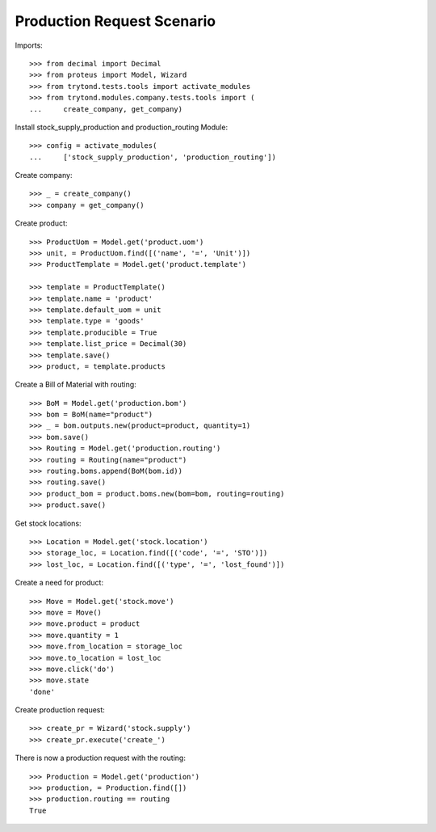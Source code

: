 ===========================
Production Request Scenario
===========================

Imports::

    >>> from decimal import Decimal
    >>> from proteus import Model, Wizard
    >>> from trytond.tests.tools import activate_modules
    >>> from trytond.modules.company.tests.tools import (
    ...     create_company, get_company)

Install stock_supply_production and production_routing Module::

    >>> config = activate_modules(
    ...     ['stock_supply_production', 'production_routing'])

Create company::

    >>> _ = create_company()
    >>> company = get_company()

Create product::

    >>> ProductUom = Model.get('product.uom')
    >>> unit, = ProductUom.find([('name', '=', 'Unit')])
    >>> ProductTemplate = Model.get('product.template')

    >>> template = ProductTemplate()
    >>> template.name = 'product'
    >>> template.default_uom = unit
    >>> template.type = 'goods'
    >>> template.producible = True
    >>> template.list_price = Decimal(30)
    >>> template.save()
    >>> product, = template.products

Create a Bill of Material with routing::

    >>> BoM = Model.get('production.bom')
    >>> bom = BoM(name="product")
    >>> _ = bom.outputs.new(product=product, quantity=1)
    >>> bom.save()
    >>> Routing = Model.get('production.routing')
    >>> routing = Routing(name="product")
    >>> routing.boms.append(BoM(bom.id))
    >>> routing.save()
    >>> product_bom = product.boms.new(bom=bom, routing=routing)
    >>> product.save()

Get stock locations::

    >>> Location = Model.get('stock.location')
    >>> storage_loc, = Location.find([('code', '=', 'STO')])
    >>> lost_loc, = Location.find([('type', '=', 'lost_found')])

Create a need for product::

    >>> Move = Model.get('stock.move')
    >>> move = Move()
    >>> move.product = product
    >>> move.quantity = 1
    >>> move.from_location = storage_loc
    >>> move.to_location = lost_loc
    >>> move.click('do')
    >>> move.state
    'done'

Create production request::

    >>> create_pr = Wizard('stock.supply')
    >>> create_pr.execute('create_')

There is now a production request with the routing::

    >>> Production = Model.get('production')
    >>> production, = Production.find([])
    >>> production.routing == routing
    True
